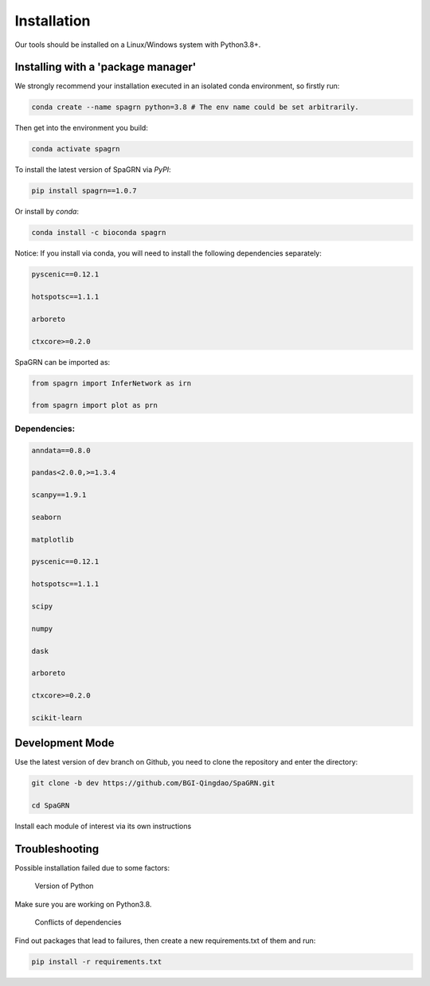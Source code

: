 Installation
============

Our tools should be installed on a Linux/Windows system with Python3.8+.

Installing with a 'package manager'
----------------------------------------

We strongly recommend your installation executed in an isolated conda environment, so firstly run:

.. code-block:: 

    conda create --name spagrn python=3.8 # The env name could be set arbitrarily.


Then get into the environment you build:

.. code-block:: 

    conda activate spagrn
	
To install the latest version of SpaGRN via `PyPI`:

.. code-block:: 

	pip install spagrn==1.0.7

Or install by `conda`:

.. code-block:: 

	conda install -c bioconda spagrn
	

Notice: If you install via conda, you will need to install the following dependencies separately:

.. code-block:: 

	pyscenic==0.12.1
	
	hotspotsc==1.1.1
	
	arboreto
	
	ctxcore>=0.2.0

SpaGRN can be imported as:

.. code-block:: 

	from spagrn import InferNetwork as irn
	
	from spagrn import plot as prn

Dependencies:
++++++++++++++++++++++++++++++++++++++++++++++++++++++++++++++++++

.. code-block:: 

	anndata==0.8.0
	
	pandas<2.0.0,>=1.3.4

	scanpy==1.9.1

	seaborn

	matplotlib 

	pyscenic==0.12.1

	hotspotsc==1.1.1

	scipy

	numpy

	dask

	arboreto

	ctxcore>=0.2.0

	scikit-learn


	
Development Mode
--------------------

Use the latest version of dev branch on Github, you need to clone the repository and enter the directory: 

.. code-block:: 

    git clone -b dev https://github.com/BGI-Qingdao/SpaGRN.git

    cd SpaGRN

Install each module of interest via its own instructions


Troubleshooting 
----------------

Possible installation failed due to some factors:

    Version of Python

Make sure you are working on Python3.8.

    Conflicts of dependencies

Find out packages that lead to failures, then create a new requirements.txt of them and run:

.. code-block:: 

    pip install -r requirements.txt

